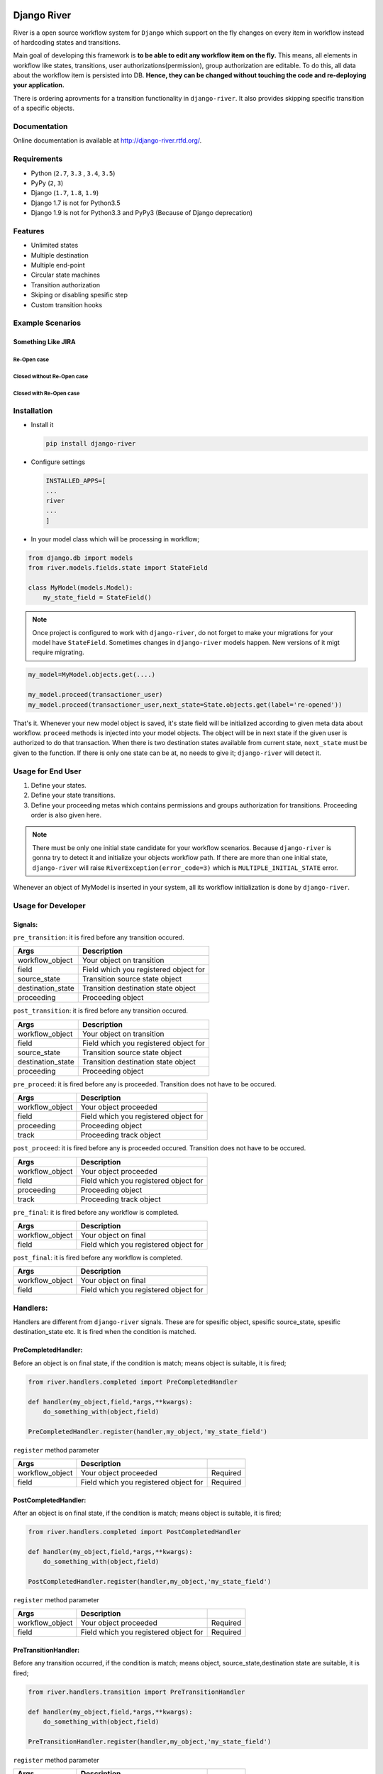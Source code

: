 .. |Build Status| image:: https://travis-ci.org/javrasya/django-river.svg
   :target: https://travis-ci.org/javrasya/django-river
.. |Coverage Status| image:: https://coveralls.io/repos/javrasya/django-river/badge.svg?branch=master&service=github
   :target: https://coveralls.io/github/javrasya/django-river?branch=master
.. |Documentation Status| image:: https://readthedocs.org/projects/django-river/badge/?version=latest
   :target: https://readthedocs.org/projects/django-river/?badge=latest
.. |Timeline| image:: https://cloud.githubusercontent.com/assets/1279644/9934893/921b543a-5d5c-11e5-9596-a5e067db79ed.png



.. |Gitter| image:: https://badges.gitter.im/Join%20Chat.svg
   :alt: Join the chat at https://gitter.im/javrasya/django-river
   :target: https://gitter.im/javrasya/django-river?utm_source=badge&utm_medium=badge&utm_campaign=pr-badge&utm_content=badge  

.. |Re Open Case| image:: https://cloud.githubusercontent.com/assets/1279644/9653471/3c9dfcfa-522c-11e5-85cb-f90a4f184201.png

.. |Closed Without Re Open Case| image:: https://cloud.githubusercontent.com/assets/1279644/9624970/88c0ddaa-515a-11e5-8f65-d1e35e945976.png

.. |Closed With Re Open Case| image:: https://cloud.githubusercontent.com/assets/1279644/9624968/88b5f278-515a-11e5-996b-b62d6e224357.png


Django River
============

.. image:: https://cloud.githubusercontent.com/assets/1279644/9602162/f198bb06-50ae-11e5-8eef-e9d03ff5f113.png

|Build Status| |Coverage Status| |Documentation Status| |Gitter|

River is a open source workflow system for ``Django`` which support on
the fly changes on every item in workflow instead of hardcoding states
and transitions.

Main goal of developing this framework is **to be able to edit any
workflow item on the fly.** This means, all elements in workflow like
states, transitions, user authorizations(permission), group
authorization are editable. To do this, all data about the workflow item
is persisted into DB. **Hence, they can be changed without touching the
code and re-deploying your application.**

There is ordering aprovments for a transition functionality in
``django-river``. It also provides skipping specific transition of a
specific objects.

Documentation
-------------

Online documentation is available at http://django-river.rtfd.org/.

Requirements
------------
* Python (``2.7``, ``3.3`` , ``3.4``, ``3.5``)
* PyPy (``2``, ``3``)
* Django (``1.7``, ``1.8``, ``1.9``)
* Django 1.7 is not for Python3.5
* Django 1.9 is not for Python3.3 and PyPy3 (Because of Django deprecation)
  
Features
--------
* Unlimited states
* Multiple destination
* Multiple end-point
* Circular state machines
* Transition authorization
* Skiping or disabling spesific step
* Custom transition hooks
  

Example Scenarios
-----------------
Something Like JIRA
^^^^^^^^^^^^^^^^^^^
Re-Open case
""""""""""""
|Re Open Case|

Closed without Re-Open case
"""""""""""""""""""""""""""
|Closed Without Re Open Case|

Closed with Re-Open case
""""""""""""""""""""""""
|Closed With Re Open Case|  


Installation
------------

-  Install it

   .. code:: bash

       pip install django-river

-  Configure settings

   .. code:: python

       INSTALLED_APPS=[
       ...
       river
       ...
       ]

-  In your model class which will be processing in workflow;

.. code:: python

    from django.db import models
    from river.models.fields.state import StateField

    class MyModel(models.Model):
        my_state_field = StateField()

.. note::
   Once project is configured to work with ``django-river``, do not forget to make your migrations for your model have ``StateField``. Sometimes changes in ``django-river`` models happen. New versions of it migt require migrating.

.. code-block:: python

    my_model=MyModel.objects.get(....)
    
    my_model.proceed(transactioner_user)
    my_model.proceed(transactioner_user,next_state=State.objects.get(label='re-opened'))


That's it. Whenever your new model object is saved, it's state field
will be initialized according to given meta data about workflow. ``proceed`` methods is injected into your model objects. The object will be in next state if the given user is authorized to do that transaction. When there is two destination states available from current state, ``next_state`` must be given to the function. If there is only one state can be at, no needs to give it; ``django-river`` will detect it.

Usage for End User
------------------

1. Define your states.
2. Define your state transitions.
3. Define your proceeding metas which contains permissions and groups
   authorization for transitions. Proceeding order is also given here.

.. note::
   There must be only one initial state candidate for your workflow scenarios. Because ``django-river`` is gonna try to detect it and initialize your objects workflow path. If there are more than one initial state, ``django-river`` will raise ``RiverException(error_code=3)`` which is ``MULTIPLE_INITIAL_STATE`` error.


Whenever an object of MyModel is inserted in your system, all its
workflow initialization is done by ``django-river``.

Usage for Developer
-------------------

Signals:
^^^^^^^^

``pre_transition``: it is fired before any transition occured.

+-------------------+---------------------------------------+
| Args              | Description                           |
+===================+=======================================+
| workflow_object   | Your object on transition             |
+-------------------+---------------------------------------+
| field             | Field which you registered object for |
+-------------------+---------------------------------------+
| source_state      | Transition source state object        |
+-------------------+---------------------------------------+
| destination_state | Transition destination state object   |
+-------------------+---------------------------------------+
| proceeding        | Proceeding object                     |
+-------------------+---------------------------------------+

``post_transition``: it is fired before any transition occured.

+-------------------+---------------------------------------+
| Args              | Description                           |
+===================+=======================================+
| workflow_object   | Your object on transition             |
+-------------------+---------------------------------------+
| field             | Field which you registered object for |
+-------------------+---------------------------------------+
| source_state      | Transition source state object        |
+-------------------+---------------------------------------+
| destination_state | Transition destination state object   |
+-------------------+---------------------------------------+
| proceeding        | Proceeding object                     |
+-------------------+---------------------------------------+

``pre_proceed``: it is fired before any is proceeded. Transition
does not have to be occured.

+-----------------+---------------------------------------+
| Args            | Description                           |
+=================+=======================================+
| workflow_object | Your object proceeded                 |
+-----------------+---------------------------------------+
| field           | Field which you registered object for |
+-----------------+---------------------------------------+
| proceeding      | Proceeding object                     |
+-----------------+---------------------------------------+
| track           | Proceeding track object               |
+-----------------+---------------------------------------+

``post_proceed``: it is fired before any is proceeded occured.
Transition does not have to be occured.

+-----------------+---------------------------------------+
| Args            | Description                           |
+=================+=======================================+
| workflow_object | Your object proceeded                 |
+-----------------+---------------------------------------+
| field           | Field which you registered object for |
+-----------------+---------------------------------------+
| proceeding      | Proceeding object                     |
+-----------------+---------------------------------------+
| track           | Proceeding track object               |
+-----------------+---------------------------------------+

``pre_final``: it is fired before any workflow is completed.

+-----------------+---------------------------------------+
| Args            | Description                           |
+=================+=======================================+
| workflow_object | Your object on final                  |
+-----------------+---------------------------------------+
| field           | Field which you registered object for |
+-----------------+---------------------------------------+

``post_final``: it is fired before any workflow is completed.

+-----------------+---------------------------------------+
| Args            | Description                           |
+=================+=======================================+
| workflow_object | Your object on final                  |
+-----------------+---------------------------------------+
| field           | Field which you registered object for |
+-----------------+---------------------------------------+

Handlers:
---------

Handlers are different from ``django-river`` signals. These are for
spesific object, spesific source_state, spesific destination_state
etc. It is fired when the condition is matched.

PreCompletedHandler:
^^^^^^^^^^^^^^^^^^^^


Before an object is on final state, if the condition is match; means
object is suitable, it is fired;

.. code:: python

    from river.handlers.completed import PreCompletedHandler

    def handler(my_object,field,*args,**kwargs):
        do_something_with(object,field)

    PreCompletedHandler.register(handler,my_object,'my_state_field')

``register`` method parameter

+-----------------+---------------------------------------+----------+
| Args            | Description                           |          |
+=================+=======================================+==========+
| workflow_object | Your object proceeded                 | Required |
+-----------------+---------------------------------------+----------+
| field           | Field which you registered object for | Required |
+-----------------+---------------------------------------+----------+

PostCompletedHandler:
^^^^^^^^^^^^^^^^^^^^^

After an object is on final state, if the condition is match; means
object is suitable, it is fired;

.. code:: python

    from river.handlers.completed import PostCompletedHandler

    def handler(my_object,field,*args,**kwargs):
        do_something_with(object,field)

    PostCompletedHandler.register(handler,my_object,'my_state_field')

``register`` method parameter

+-----------------+---------------------------------------+----------+
| Args            | Description                           |          |
+=================+=======================================+==========+
| workflow_object | Your object proceeded                 | Required |
+-----------------+---------------------------------------+----------+
| field           | Field which you registered object for | Required |
+-----------------+---------------------------------------+----------+

PreTransitionHandler:
^^^^^^^^^^^^^^^^^^^^^

Before any transition occurred, if the condition is match; means object,
source_state,destination state are suitable, it is fired;

.. code:: python

    from river.handlers.transition import PreTransitionHandler

    def handler(my_object,field,*args,**kwargs):
        do_something_with(object,field)

    PreTransitionHandler.register(handler,my_object,'my_state_field')

``register`` method parameter

+------------------+---------------------------------------+----------+
| Args             | Description                           |          |
+==================+=======================================+==========+
| workflow_object  | Your object proceeded                 | Required |
+------------------+---------------------------------------+----------+
| field            | Field which you registered object for | Required |
+------------------+---------------------------------------+----------+
| source_state     | Source state of the tranition         | Optional |
+------------------+---------------------------------------+----------+
| desination_satte | Destinatio state of the tranition     | Optional |
+------------------+---------------------------------------+----------+

PostTransitionHandler:
^^^^^^^^^^^^^^^^^^^^^^

After any transition occurred, if the condition is match; means object,
source_state,destination state are suitable, it is fired;

.. code:: python

    from river.handlers.transition import PostTransitionHandler

    def handler(my_object,field,*args,**kwargs):
        do_something_with(object,field)

    PostTransitionHandler.register(handler,my_object,'my_state_field')

``register`` method parameter

+------------------+---------------------------------------+----------+
| Args             | Description                           |          |
+==================+=======================================+==========+
| workflow_object  | Your object   proceeded               | Required |
+------------------+---------------------------------------+----------+
| field            | Field which you registered object for | Required |
+------------------+---------------------------------------+----------+
| source_state     | Source state of the tranition         | Optional |
+------------------+---------------------------------------+----------+
| desination_satte | Destinatio state of the tranition     | Optional |
+------------------+---------------------------------------+----------+

Handler Backends:
-----------------
Handlers can be persisted into different sources. This functionality is added for multiprocessing. Now, backends supports multiprocessing can be implemented.

+----------------------------+-----------------+-------------------------------------------------------------+
| Backend                    | Multiprocessing | Path                                                        |
+============================+=================+=============================================================+
| ``MemoryHandlerBackend``   | No              | ``river.handlers.backends.memory.MemoryHandlerBackend``     |
+----------------------------+-----------------+-------------------------------------------------------------+
| ``DatabaseHandlerBackend`` | Yes             | ``river.handlers.backends.database.DatabaseHandlerBackend`` |
+----------------------------+-----------------+-------------------------------------------------------------+

Default backend is ``MemoryHandlerBackend`` which does not supports multiprocessing. It can be updated in settings file;

.. code-block:: python

    RIVER_HANDLER_BACKEND = {
        'backend':'river.handlers.backends.database.DatabaseHandlerBackend'
    }


Models:
-------

States:
^^^^^^^

Indicates states in your state machine.

Transitions:
^^^^^^^^^^^^

These are transition between your states. **There must be only one
initial state** which is in a transition as destination state but no
source state to make ``django-river`` find it on object creation.

Proceeding Meta:
^^^^^^^^^^^^^^^^

These are proceeding meta of transitions that describes which user
permission or user group will be allowed to proceed the transition.
These are kind of template for proceedings will be created for each
object. An order can also be given here for the transition. This means,
If you want to order proceeding for a transition, you can define it.
Assume **s1** and **s2** are our states and there is a transition
defined between them and we have two proceeding meta on this
transition. They shall be for\ **permission1** and **permission2**. If
you want object available for proceeding; first **permission1** and after it is
proceeded by permission1, then it is on approval the second permission
which is **permission2**, you can do it with ``djang-river`` by defining
order in this model.

Proceeding:
^^^^^^^^^^^

There are state machines paths which is needed to be proceeded for every
particular object. Proceedings are generated on your model object
creation by using ``proceeding meta``. This is whole path for the
created object. Do not add or edit this model data unless you don't need
specific objects editing like skiping, overriding permissions and
groups.

Timeline
--------

|Timeline|


Change Logs
===========

0.7.0 (Stable)
--------------

* **Improvement** - Python version 3.5 support is added. (not for Django1.7)
* **Improvement** - Django version 1.9 support is added. (not for Python3.3 and PyPy3)

0.6.2
-----

* **Bug** - Migration ``0002`` and ``0003`` were not working properly for postgresql (maybe oracle). For these databases, data can not be fixed. Because, django migrates each in a transactional block and schema migration and data migration can not be done in a transactional block. To fix this, data fixing and schema fixing are seperated.
* **Improvement** - Timeline section is added into documentation.
* **Improvement** - State slug field is set as slug version of its label if it is not given on saving.

0.6.1
-----

* **Bug** - After ``content_type`` and ``field`` are moved into ``ProceedingMeta`` model from ``Transition`` model in version ``0.6.0``, finding initial and final states was failing. This is fixed.
* **Bug** - ``0002`` migrations was trying to set default slug field of State model. There was a unique problem. It is fixed. ``0002`` can be migrated now.
* **Improvement** - The way of finding initial and final states is changed. ProceedingMeta now has parent-child tree structure to present state machine. This tree structure is used to define the way. This requires to migrate ``0003``. This migration will build the tree of your existed ProceedingMeta data.



0.6.0
-----

* **Improvement** - ``content_type`` and ``field`` are moved into ``ProceedingMeta`` model from ``Transition`` model. This requires to migrate ``0002``. This migrations will move value of the fields from ``Transition`` to ``ProceedingMeta``.
* **Improvement** - Slug field is added in ``State``. It is unique field to describe state. This requires to migrate ``0002``. This migration will set the field as slug version of ``label`` field value. (Re Opened -> re-opened)
* **Improvement** - ``State`` model now has ``natural_key`` as ``slug`` field.
* **Improvement** - ``Transition`` model now has ``natural_key`` as (``source_state_slug`` , ``destination_state_slug``) fields
* **Improvement** - ``ProceedingMeta`` model now has ``natural_key`` as (``content_type``, ``field``, ``transition``, ``order``) fields
* **Improvement** - Changelog is added into documentation.  

0.5.3
-----

* **Bug** - Authorization was not working properly when the user has irrelevant permissions and groups. This is fixed.
* **Improvement** - User permissions are now retreived from registered authentication backends instead of ``user.user_permissions``
  

0.5.2
-----

* **Improvement** - Removed unnecessary models.
* **Improvement** - Migrations are added
* **Bug** - ``content_type__0002`` migrations cause failing for ``django1.7``. Dependency is removed
* **Bug** - ``DatabaseHandlerBacked`` was trying to access database on django setup. This cause ``no table in db`` error for some django commands. This was happening; because there is no db created before some commands are executed; like ``makemigrations``, ``migrate``.


0.5.1
-----

* **Improvement** - Example scenario diagrams are added into documentation.
* **Bug** - Migrations was failing because of injected ``ProceedingTrack`` relation. Relation is not injected anymore. But property ``proceeing_track`` remains. It still returns current one.
  




.. image:: https://d2weczhvl823v0.cloudfront.net/javrasya/django-river/trend.png
   :alt: Bitdeli badge
   :target: https://bitdeli.com/free
  


.. image:: https://d2weczhvl823v0.cloudfront.net/javrasya/django-river/trend.png
   :alt: Bitdeli badge
   :target: https://bitdeli.com/free

